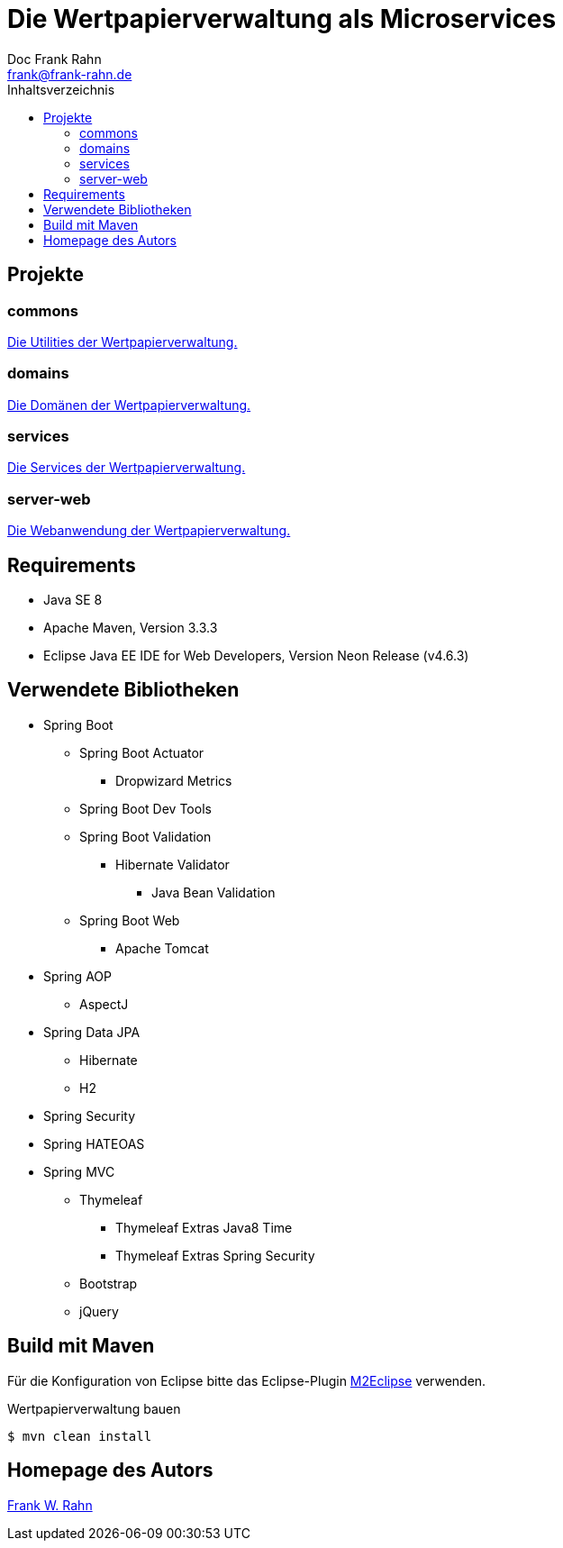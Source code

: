 = Die Wertpapierverwaltung als Microservices
Doc Frank Rahn <frank@frank-rahn.de>
:toc:
:toclevels: 3
:toc-title: Inhaltsverzeichnis
:toc-placement!:
:sectanchors:

toc::[]

== Projekte

=== commons
link:commons[Die Utilities der Wertpapierverwaltung.]

=== domains
link:domains[Die Domänen der Wertpapierverwaltung.]

=== services
link:services[Die Services der Wertpapierverwaltung.]

=== server-web
link:server-web[Die Webanwendung der Wertpapierverwaltung.]

== Requirements
* Java SE 8
* Apache Maven, Version 3.3.3
* Eclipse Java EE IDE for Web Developers, Version Neon Release (v4.6.3)

== Verwendete Bibliotheken
* Spring Boot
** Spring Boot Actuator
*** Dropwizard Metrics
** Spring Boot Dev Tools
** Spring Boot Validation
*** Hibernate Validator
**** Java Bean Validation
** Spring Boot Web
*** Apache Tomcat
* Spring AOP
** AspectJ
* Spring Data JPA
** Hibernate
** H2
* Spring Security
* Spring HATEOAS
* Spring MVC
** Thymeleaf
*** Thymeleaf Extras Java8 Time
*** Thymeleaf Extras Spring Security
** Bootstrap
** jQuery

== Build mit Maven
Für die Konfiguration von Eclipse bitte das Eclipse-Plugin http://www.eclipse.org/m2e/[M2Eclipse] verwenden.

[source,bash]
.Wertpapierverwaltung bauen
----
$ mvn clean install
----

== Homepage des Autors
https://www.frank-rahn.de/?utm_source=github&utm_medium=readme&utm_campaign=microservices&utm_content=top[Frank W. Rahn]